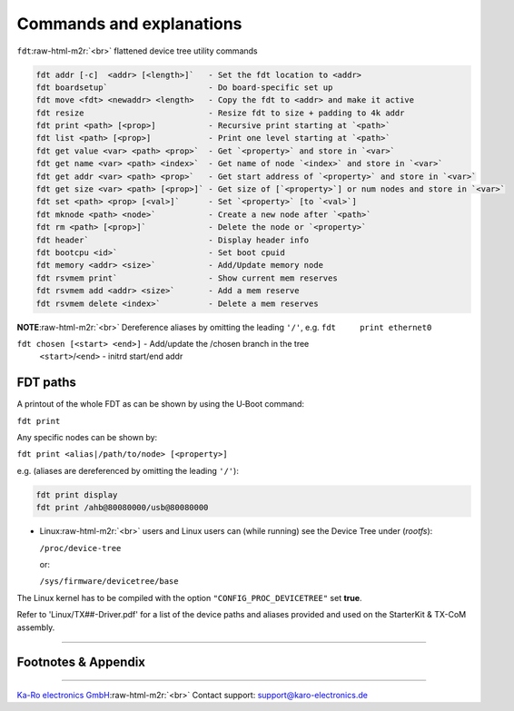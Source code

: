 .. role:: raw-html-m2r(raw)
   :format: html


Commands and explanations
^^^^^^^^^^^^^^^^^^^^^^^^^

``fdt``\ :raw-html-m2r:`<br>`
flattened device tree utility commands

.. code-block:: console

   fdt addr [-c]  <addr> [<length>]`   - Set the fdt location to <addr>
   fdt boardsetup`                     - Do board-specific set up
   fdt move <fdt> <newaddr> <length>   - Copy the fdt to <addr> and make it active
   fdt resize                          - Resize fdt to size + padding to 4k addr
   fdt print <path> [<prop>]           - Recursive print starting at `<path>`
   fdt list <path> [<prop>]            - Print one level starting at `<path>`
   fdt get value <var> <path> <prop>`  - Get `<property>` and store in `<var>`
   fdt get name <var> <path> <index>`  - Get name of node `<index>` and store in `<var>`
   fdt get addr <var> <path> <prop>`   - Get start address of `<property>` and store in `<var>`
   fdt get size <var> <path> [<prop>]` - Get size of [`<property>`] or num nodes and store in `<var>`
   fdt set <path> <prop> [<val>]`      - Set `<property>` [to `<val>`]
   fdt mknode <path> <node>`           - Create a new node after `<path>`
   fdt rm <path> [<prop>]`             - Delete the node or `<property>`
   fdt header`                         - Display header info
   fdt bootcpu <id>`                   - Set boot cpuid
   fdt memory <addr> <size>`           - Add/Update memory node
   fdt rsvmem print`                   - Show current mem reserves
   fdt rsvmem add <addr> <size>`       - Add a mem reserve
   fdt rsvmem delete <index>`          - Delete a mem reserves

**NOTE**\ :raw-html-m2r:`<br>`
Dereference aliases by omitting the leading ``'/'``\ , e.g. ``fdt     print ethernet0``

``fdt chosen [<start> <end>]`` - Add/update the /chosen branch in the tree
 ``<start>``\ /\ ``<end>`` - initrd start/end addr

FDT paths
---------

A printout of the whole FDT as can be shown by using the U‑Boot command:

``fdt print``

Any specific nodes can be shown by:

``fdt print <alias|/path/to/node> [<property>]``

e.g. (aliases are dereferenced by omitting the leading ``'/'``\ ):

.. code-block:: console

   fdt print display
   fdt print /ahb@80080000/usb@80080000


* 
  Linux\ :raw-html-m2r:`<br>`
  users and Linux users can (while running) see the Device Tree under
  (\ *rootfs*\ ):

  ``/proc/device-tree``  

  or:  

  ``/sys/firmware/devicetree/base``

The Linux kernel has to be compiled with the option ``"CONFIG_PROC_DEVICETREE"``
set **true**.

Refer to 'Linux/TX##-Driver.pdf' for a list of the device paths and aliases
provided and used on the StarterKit & TX-CoM assembly.

----

Footnotes & Appendix
--------------------

----

`Ka-Ro electronics GmbH <http://www.karo-electronics.de>`_\ :raw-html-m2r:`<br>`
Contact support: support@karo-electronics.de
